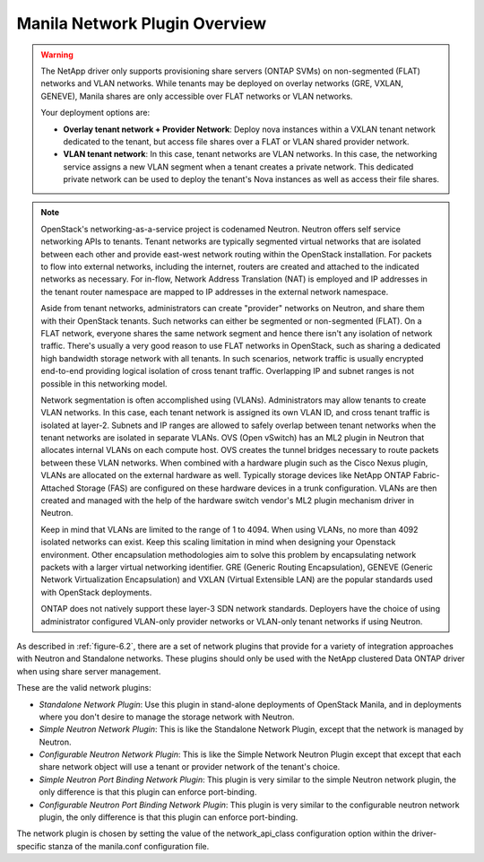 .. _manila_network_plugin_overview:

Manila Network Plugin Overview
------------------------------

.. warning::

   The NetApp driver only supports provisioning share servers (ONTAP
   SVMs) on non-segmented (FLAT) networks and VLAN networks. While
   tenants may be deployed on overlay networks (GRE, VXLAN, GENEVE),
   Manila shares are only accessible over FLAT networks or VLAN
   networks.

   Your deployment options are:

   - **Overlay tenant network + Provider Network**: Deploy nova instances
     within a VXLAN tenant network dedicated to the tenant, but access file
     shares over a FLAT or VLAN shared provider network.
   - **VLAN tenant network**: In this case, tenant networks are VLAN 
     networks. In this case, the networking service assigns a new VLAN segment when
     a tenant creates a private network. This dedicated private
     network can be used to deploy the tenant's Nova instances as well
     as access their file shares.

.. note::

   OpenStack's networking-as-a-service project is codenamed Neutron.
   Neutron offers self service networking APIs to tenants. Tenant
   networks are typically segmented virtual networks that are isolated
   between each other and provide east-west network routing within the
   OpenStack installation. For packets to flow into external networks,
   including the internet, routers are created and attached to the
   indicated networks as necessary. For in-flow, Network Address
   Translation (NAT) is employed and IP addresses in the tenant router
   namespace are mapped to IP addresses in the external network
   namespace.

   Aside from tenant networks, administrators can create "provider"
   networks on Neutron, and share them with their OpenStack tenants.
   Such networks can either be segmented or non-segmented (FLAT). On a
   FLAT network, everyone shares the same network segment and hence
   there isn't any isolation of network traffic. There's usually a very
   good reason to use FLAT networks in OpenStack, such as sharing a
   dedicated high bandwidth storage network with all tenants. In such
   scenarios, network traffic is usually encrypted end-to-end providing
   logical isolation of cross tenant traffic. Overlapping IP and subnet
   ranges is not possible in this networking model.

   Network segmentation is often accomplished using (VLANs).
   Administrators may allow tenants to create VLAN networks. In this
   case, each tenant network is assigned its own VLAN ID, and cross
   tenant traffic is isolated at layer-2. Subnets and IP ranges are
   allowed to safely overlap between tenant networks when the tenant
   networks are isolated in separate VLANs. OVS (Open vSwitch) has an
   ML2 plugin in Neutron that allocates internal VLANs on each compute
   host. OVS creates the tunnel bridges necessary to route packets
   between these VLAN networks. When combined with a hardware plugin
   such as the Cisco Nexus plugin, VLANs are allocated on the external
   hardware as well. Typically storage devices like NetApp ONTAP
   Fabric-Attached Storage (FAS) are configured on these hardware
   devices in a trunk configuration. VLANs are then created and managed
   with the help of the hardware switch vendor's ML2 plugin mechanism
   driver in Neutron.

   Keep in mind that VLANs are limited to the range of 1 to 4094. When
   using VLANs, no more than 4092 isolated networks can exist. Keep
   this scaling limitation in mind when designing your Openstack
   environment. Other encapsulation methodologies aim to solve this
   problem by encapsulating network packets with a larger virtual
   networking identifier. GRE (Generic Routing Encapsulation), GENEVE
   (Generic Network Virtualization Encapsulation) and VXLAN (Virtual
   Extensible LAN) are the popular standards used with OpenStack
   deployments.

   ONTAP does not natively support these layer-3 SDN network standards.    
   Deployers have the choice of using administrator configured
   VLAN-only provider networks or VLAN-only tenant networks if using
   Neutron.

As described in :ref:`figure-6.2`, there are a set of network plugins 
that provide for a variety of integration approaches with Neutron and 
Standalone networks. These plugins should only be used with the NetApp 
clustered Data ONTAP driver when using share server management.

These are the valid network plugins:

-  *Standalone Network Plugin*: Use this plugin in stand-alone
   deployments of OpenStack Manila, and in deployments where you don't
   desire to manage the storage network with Neutron. 

-  *Simple Neutron Network Plugin*: This is like the Standalone Network
   Plugin, except that the network is managed by Neutron. 

-  *Configurable Neutron Network Plugin*: This is like the Simple
   Network Neutron Plugin except that except that each share network
   object will use a tenant or provider network of the tenant's choice.

-  *Simple Neutron Port Binding Network Plugin*: This plugin is very
   similar to the simple Neutron network plugin, the only difference is
   that this plugin can enforce port-binding. 

-  *Configurable Neutron Port Binding Network Plugin*: This plugin is
   very similar to the configurable neutron network plugin, the only
   difference is that this plugin can enforce port-binding. 


The network plugin is chosen by setting the value of the network_api_class 
configuration option within the driver-specific stanza of the manila.conf 
configuration file.
